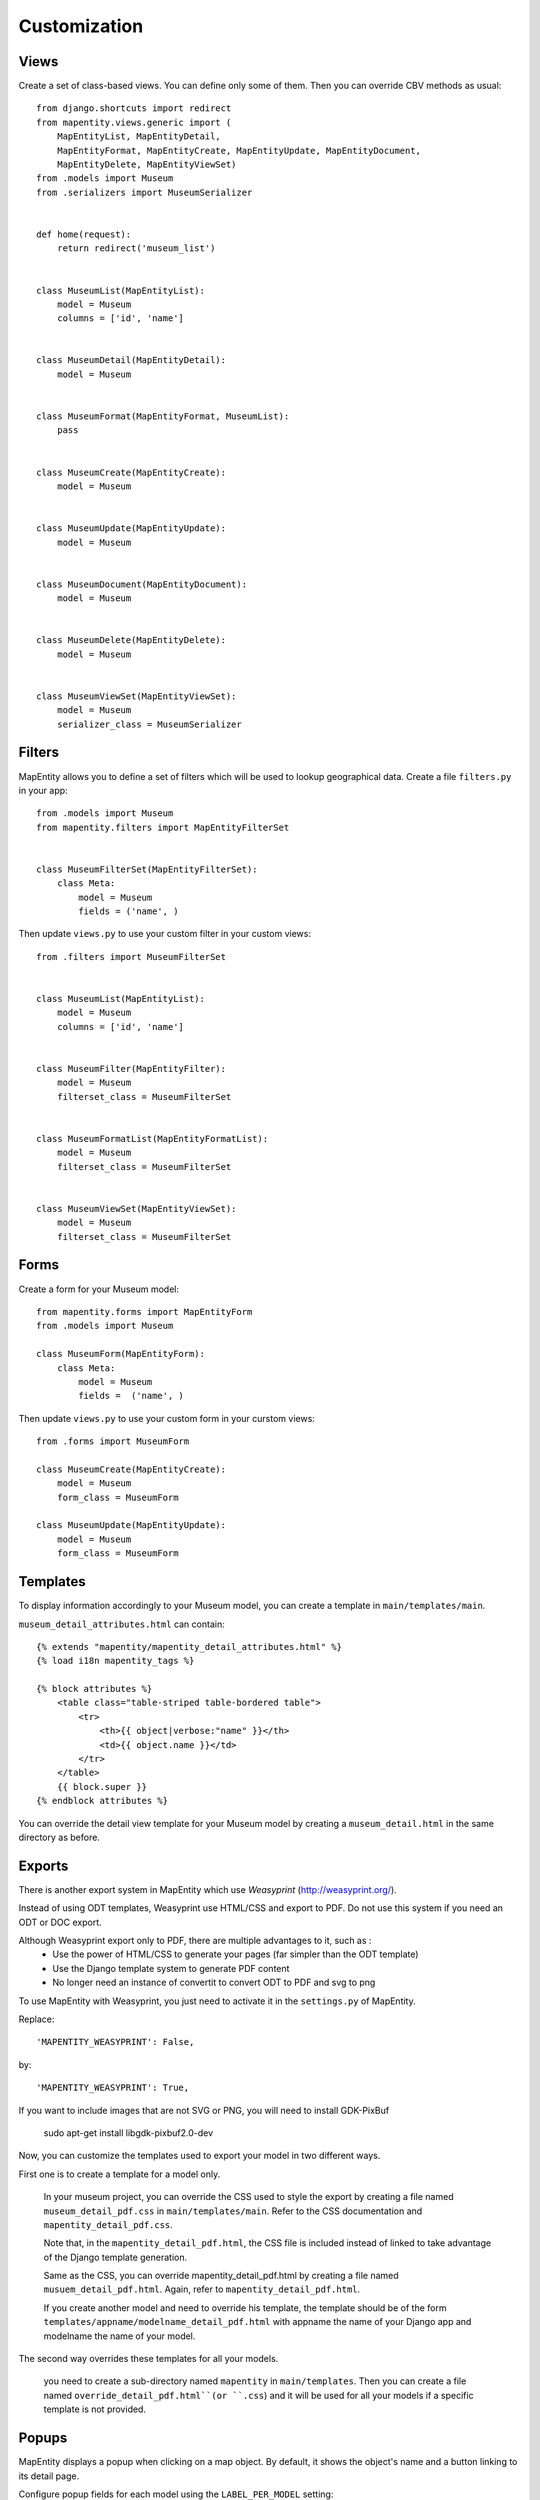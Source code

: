 Customization
=============


Views
-----

Create a set of class-based views. You can define only some of them. Then you
can override CBV methods as usual::


    from django.shortcuts import redirect
    from mapentity.views.generic import (
        MapEntityList, MapEntityDetail,
        MapEntityFormat, MapEntityCreate, MapEntityUpdate, MapEntityDocument,
        MapEntityDelete, MapEntityViewSet)
    from .models import Museum
    from .serializers import MuseumSerializer


    def home(request):
        return redirect('museum_list')


    class MuseumList(MapEntityList):
        model = Museum
        columns = ['id', 'name']


    class MuseumDetail(MapEntityDetail):
        model = Museum


    class MuseumFormat(MapEntityFormat, MuseumList):
        pass


    class MuseumCreate(MapEntityCreate):
        model = Museum


    class MuseumUpdate(MapEntityUpdate):
        model = Museum


    class MuseumDocument(MapEntityDocument):
        model = Museum


    class MuseumDelete(MapEntityDelete):
        model = Museum


    class MuseumViewSet(MapEntityViewSet):
        model = Museum
        serializer_class = MuseumSerializer



Filters
-------

MapEntity allows you to define a set of filters which will be used to lookup
geographical data. Create a file ``filters.py`` in your app::

    from .models import Museum
    from mapentity.filters import MapEntityFilterSet


    class MuseumFilterSet(MapEntityFilterSet):
        class Meta:
            model = Museum
            fields = ('name', )


Then update ``views.py`` to use your custom filter in your custom views::

    from .filters import MuseumFilterSet


    class MuseumList(MapEntityList):
        model = Museum
        columns = ['id', 'name']


    class MuseumFilter(MapEntityFilter):
        model = Museum
        filterset_class = MuseumFilterSet


    class MuseumFormatList(MapEntityFormatList):
        model = Museum
        filterset_class = MuseumFilterSet


    class MuseumViewSet(MapEntityViewSet):
        model = Museum
        filterset_class = MuseumFilterSet



Forms
-----

Create a form for your Museum model::

    from mapentity.forms import MapEntityForm
    from .models import Museum

    class MuseumForm(MapEntityForm):
        class Meta:
            model = Museum
            fields =  ('name', )


Then update ``views.py`` to use your custom form in your curstom views::

    from .forms import MuseumForm

    class MuseumCreate(MapEntityCreate):
        model = Museum
        form_class = MuseumForm

    class MuseumUpdate(MapEntityUpdate):
        model = Museum
        form_class = MuseumForm


Templates
---------

To display information accordingly to your Museum model, you can create a template in ``main/templates/main``.


``museum_detail_attributes.html`` can contain::

    {% extends "mapentity/mapentity_detail_attributes.html" %}
    {% load i18n mapentity_tags %}

    {% block attributes %}
        <table class="table-striped table-bordered table">
            <tr>
                <th>{{ object|verbose:"name" }}</th>
                <td>{{ object.name }}</td>
            </tr>
        </table>
        {{ block.super }}
    {% endblock attributes %}

You can override the detail view template for your Museum model by creating a ``museum_detail.html`` in the same directory as before.

Exports
---------

There is another export system in MapEntity which use `Weasyprint` (http://weasyprint.org/).

Instead of using ODT templates, Weasyprint use HTML/CSS and export to PDF.
Do not use this system if you need an ODT or DOC export.

Although Weasyprint export only to PDF, there are multiple advantages to it, such as :
    - Use the power of HTML/CSS to generate your pages (far simpler than the ODT template)
    - Use the Django template system to generate PDF content
    - No longer need an instance of convertit to convert ODT to PDF and svg to png

To use MapEntity with Weasyprint, you just need to activate it in the ``settings.py`` of MapEntity.

Replace::

    'MAPENTITY_WEASYPRINT': False,

by::

    'MAPENTITY_WEASYPRINT': True,


If you want to include images that are not SVG or PNG, you will need to install GDK-PixBuf

    sudo apt-get install libgdk-pixbuf2.0-dev


Now, you can customize the templates used to export your model in two different ways.

First one is to create a template for a model only.

    In your museum project, you can override the CSS used to style the export by creating a file named ``museum_detail_pdf.css`` in ``main/templates/main``.
    Refer to the CSS documentation and ``mapentity_detail_pdf.css``.

    Note that, in the ``mapentity_detail_pdf.html``, the CSS file is included instead of linked to take advantage of the Django template generation.

    Same as the CSS, you can override mapentity_detail_pdf.html by creating a file named ``musuem_detail_pdf.html``.
    Again, refer to ``mapentity_detail_pdf.html``.

    If you create another model and need to override his template, the template should be of the form ``templates/appname/modelname_detail_pdf.html`` with appname the name of your Django app and modelname the name of your model.

The second way overrides these templates for all your models.

    you need to create a sub-directory named ``mapentity`` in ``main/templates``.
    Then you can create a file named ``override_detail_pdf.html``(or ``.css``) and it will be used for all your models if a specific template is not provided.

Popups
------

MapEntity displays a popup when clicking on a map object.
By default, it shows the object's name and a button linking to its detail page.

Configure popup fields for each model using the ``LABEL_PER_MODEL`` setting:

.. code-block:: python

    LABEL_PER_MODEL = {
        "museum": ["name", "city", "public"],
    }

The key is the model name in lowercase (e.g., ``"museum"``), and the value is a list of field names to display.
The popup title shows the object's string representation (using `__str__()`), with the configured fields displayed below.

Most fields display their raw values automatically.
However, ``BooleanField``, ``ForeignKey``, ``ManyToManyField``, and ``OneToOneField`` require a display function in your model:

.. code-block:: python

    def public_display(self):
        return "Public" if self.public else "Not public"

The following field types are not supported and will be ignored: ``BinaryField``, ``FileField``, ``FilePathField``, ``ImageField``, and ``GeometryField``.

If a model isn't configured in ``LABEL_PER_MODEL``, the object's name is used as the title if it has a "name" field.
If a specified field doesn't exist on the model, it won't be displayed. The detail page button is always shown.

Settings
-----------

Media
'''''

Attached files are downloaded by default by browser, with the following line,
files will be opened in the browser :

.. code-block:: python

    MAPENTITY_CONFIG['SERVE_MEDIA_AS_ATTACHMENT'] = False


Paperclip medias (under ``/paperclip/<app>_<model>/<pk>/<name>.**``) are protected by mapentity.
We use easy_thumbnail to generate thumbnails of pictures.
These files are generated with a new name with all the characteristics of the thumbnail generated (crop or not, width, height, etc...).
These files need to be protected as the parent picture. We use a regex to find the parent's picture and all the permissions on this picture.

You can change the regex, for example if you need to add other behaviour with easy_thumbnail :

.. code-block:: python

    MAPENTITY_CONFIG['REGEX_PATH_ATTACHMENTS'] = r'\.\d+x\d+_q\d+(_crop)?\.(jpg|png|jpeg|bmp|webp)$'


Maps
''''

All layers colors can be customized from the settings.
See `Leaflet reference <http://leafletjs.com/reference.html#path>`_ for vectorial
layer style.

The styles are loaded in leaflet map in js and can be use with window.SETTINGS.map.styles


.. code-block:: python

    MAPENTITY_CONFIG['MAP_STYLES'][key] = {'color': 'red', 'weight': 5}

Or change just one parameter (the opacity for example) :

.. code-block:: python

    MAPENTITY_CONFIG['MAP_STYLES'][key]['opacity'] = 0.8


Edition
'''''''

For rich text fields, it is possible to indicate a max number of characters on a specified field (spaces included).  
A help message will be added, and color of TinyMCE status bar and border will be colored in red when max number of characters reached.

.. code-block:: python

    MAPENTITY_CONFIG['MAX_CHARACTERS_BY_FIELD'] = { 
        "tourism_touristicevent": [{'field': 'description_teaser_fr', 'value': 50}, {'field': 'accessibility_fr', 'value': 25}],
        "trekking_trek": [{'field': 'description_teaser_fr', 'value': 150}],
    }